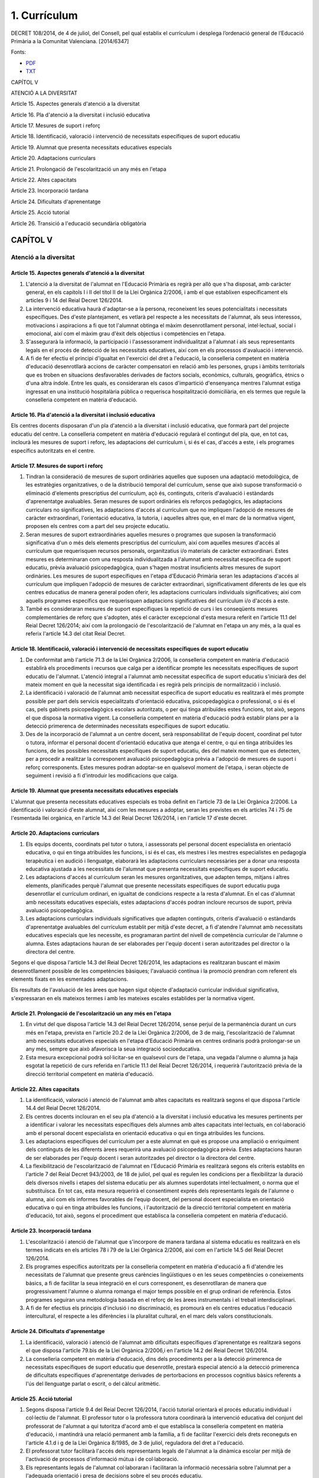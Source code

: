 #############
1. Currículum
#############

DECRET 108/2014, de 4 de juliol, del Consell, pel qual establix el currículum i desplega l’ordenació general de l’Educació Primària a la Comunitat Valenciana. 
[2014/6347]

Fonts:

* PDF_
* TXT_

.. _PDF: http://www.docv.gva.es/datos/2014/07/07/pdf/2014_6347.pdf
.. _TXT: http://www.docv.gva.es/portal/ficha_disposicion_pc.jsp?sig=006087/2014


CAPÍTOL V

ATENCIÓ A LA DIVERSITAT

Article 15. Aspectes generals d'atenció a la diversitat

Article 16. Pla d'atenció a la diversitat i inclusió educativa

Article 17. Mesures de suport i reforç

Article 18. Identificació, valoració i intervenció de necessitats específiques de suport educatiu

Article 19. Alumnat que presenta necessitats educatives especials

Article 20. Adaptacions curriculars

Article 21. Prolongació de l'escolarització un any més en l'etapa

Article 22. Altes capacitats

Article 23. Incorporació tardana

Article 24. Dificultats d'aprenentatge

Article 25. Acció tutorial

Article 26. Transició a l'educació secundària obligatòria



==========
CAPÍTOL V
==========

-----------------------
Atenció a la diversitat
-----------------------

Article 15. Aspectes generals d'atenció a la diversitat
-------------------------------------------------------

1. L'atenció a la diversitat de l'alumnat en l'Educació Primària es regirà per allò que s'ha disposat, amb caràcter general, en els capítols I i II del títol II de la Llei Orgànica 2/2006, i amb el que establixen específicament els articles 9 i 14 del Reial Decret 126/2014.

2. La intervenció educativa haurà d'adaptar-se a la persona, reconeixent les seues potencialitats i necessitats específiques. Des d'este plantejament, es vetlarà pel respecte a les necessitats de l'alumnat, als seus interessos, motivacions i aspiracions a fi que tot l'alumnat obtinga el màxim desenrotllament personal, intel·lectual, social i emocional, així com el màxim grau d'èxit dels objectius i competències en l'etapa.

3. S'assegurarà la informació, la participació i l'assessorament individualitzat a l'alumnat i als seus representants legals en el procés de detecció de les necessitats educatives, així com en els processos d'avaluació i intervenció.

4. A fi de fer efectiu el principi d'igualtat en l'exercici del dret a l'educació, la conselleria competent en matèria d'educació desenrotllarà accions de caràcter compensatori en relació amb les persones, grups i àmbits territorials que es troben en situacions desfavorables derivades de factors socials, econòmics, culturals, geogràfics, ètnics o d'una altra índole. Entre les quals, es consideraran els casos d'impartició d'ensenyança mentres l'alumnat estiga ingressat en una institució hospitalària pública o requerisca hospitalització domiciliària, en els termes que regule la conselleria competent en matèria d'educació.


Article 16. Pla d'atenció a la diversitat i inclusió educativa
--------------------------------------------------------------

Els centres docents disposaran d'un pla d'atenció a la diversitat i inclusió educativa, que formarà part del projecte educatiu del centre. La conselleria competent en matèria d'educació regularà el contingut del pla, que, en tot cas, inclourà les mesures de suport i reforç, les adaptacions del currículum i, si és el cas, d'accés a este, i els programes específics autoritzats en el centre.

Article 17. Mesures de suport i reforç
--------------------------------------

1. Tindran la consideració de mesures de suport ordinàries aquelles que suposen una adaptació metodològica, de les estratègies organitzatives, o de la distribució temporal del currículum, sense que això supose transformació o eliminació d'elements prescriptius del currículum, açò és, continguts, criteris d'avaluació i estàndards d'aprenentatge avaluables. Seran mesures de suport ordinàries els reforços pedagògics, les adaptacions curriculars no significatives, les adaptacions d'accés al currículum que no impliquen l'adopció de mesures de caràcter extraordinari, l'orientació educativa, la tutoria, i aquelles altres que, en el marc de la normativa vigent, proposen els centres com a part del seu projecte educatiu.

2. Seran mesures de suport extraordinàries aquelles mesures o programes que suposen la transformació significativa d'un o més dels elements prescriptius del currículum, així com aquelles mesures d'accés al currículum que requerisquen recursos personals, organitzatius i/o materials de caràcter extraordinari. Estes mesures es determinaran com una resposta individualitzada a l'alumnat amb necessitat específica de suport educatiu, prèvia avaluació psicopedagògica, quan s'hagen mostrat insuficients altres mesures de suport ordinàries. Les mesures de suport específiques en l'etapa d'Educació Primària seran les adaptacions d'accés al currículum que impliquen l'adopció de mesures de caràcter extraordinari, significativament diferents de les que els centres educatius de manera general poden oferir, les adaptacions curriculars individuals significatives; així com aquells programes específics que requerisquen adaptacions significatives del currículum i/o d'accés a este.

3. També es consideraran mesures de suport específiques la repetició de curs i les conseqüents mesures complementàries de reforç que s'adopten, atés el caràcter excepcional d'esta mesura referit en l'article 11.1 del Reial Decret 126/2014; així com la prolongació de l'escolarització de l'alumnat en l'etapa un any més, a la qual es referix l'article 14.3 del citat Reial Decret.

Article 18. Identificació, valoració i intervenció de necessitats específiques de suport educatiu
-------------------------------------------------------------------------------------------------

1. De conformitat amb l'article 71.3 de la Llei Orgànica 2/2006, la conselleria competent en matèria d'educació establirà els procediments i recursos que calga per a identificar prompte les necessitats específiques de suport educatiu de l'alumnat. L'atenció integral a l'alumnat amb necessitat específica de suport educatiu s'iniciarà des del mateix moment en què la necessitat siga identificada i es regirà pels principis de normalització i inclusió.

2. La identificació i valoració de l'alumnat amb necessitat específica de suport educatiu es realitzarà el més prompte possible per part dels servicis especialitzats d'orientació educativa, psicopedagògica o professional, o si és el cas, pels gabinets psicopedagògics escolars autoritzats, o per qui tinga atribuïdes estes funcions, tot això, segons el que disposa la normativa vigent. La conselleria competent en matèria d'educació podrà establir plans per a la detecció primerenca de determinades necessitats específiques de suport educatiu.

3. Des de la incorporació de l'alumnat a un centre docent, serà responsabilitat de l'equip docent, coordinat pel tutor o tutora, informar el personal docent d'orientació educativa que atenga el centre, o qui en tinga atribuïdes les funcions, de les possibles necessitats específiques de suport educatiu, des del mateix moment que es detecten, per a procedir a realitzar la corresponent avaluació psicopedagògica prèvia a l'adopció de mesures de suport i reforç corresponents. Estes mesures podran adoptar-se en qualsevol moment de l'etapa, i seran objecte de seguiment i revisió a fi d'introduir les modificacions que calga.


Article 19. Alumnat que presenta necessitats educatives especials
-----------------------------------------------------------------

L'alumnat que presenta necessitats educatives especials es troba definit en l'article 73 de la Llei Orgànica 2/2006. La identificació i valoració d'este alumnat, així com les mesures a adoptar, seran les previstes en els articles 74 i 75 de l'esmentada llei orgànica, en l'article 14.3 del Reial Decret 126/2014, i en l'article 17 d'este decret.


Article 20. Adaptacions curriculars
-----------------------------------

1. Els equips docents, coordinats pel tutor o tutora, i assessorats pel personal docent especialista en orientació educativa, o qui en tinga atribuïdes les funcions, i si és el cas, els mestres i les mestres especialistes en pedagogia terapèutica i en audició i llenguatge, elaborarà les adaptacions curriculars necessàries per a donar una resposta educativa ajustada a les necessitats de l'alumnat que presenta necessitats específiques de suport educatiu.

2. Les adaptacions d'accés al currículum seran les mesures organitzatives, que adapten temps, mitjans i altres elements, planificades perquè l'alumnat que presente necessitats específiques de suport educatiu puga desenrotllar el currículum ordinari, en igualtat de condicions respecte a la resta d'alumnat. En el cas d'alumnat amb necessitats educatives especials, estes adaptacions d'accés podran incloure recursos de suport, prèvia avaluació psicopedagògica.

3. Les adaptacions curriculars individuals significatives que adapten continguts, criteris d'avaluació o estàndards d'aprenentatge avaluables del currículum establit per mitjà d'este decret, a fi d'atendre l'alumnat amb necessitats educatives especials que les necessite, es programaran partint del nivell de competència curricular de l'alumne o alumna. Estes adaptacions hauran de ser elaborades per l'equip docent i seran autoritzades pel director o la directora del centre.

Segons el que disposa l'article 14.3 del Reial Decret 126/2014, les adaptacions es realitzaran buscant el màxim desenrotllament possible de les competències bàsiques; l'avaluació contínua i la promoció prendran com referent els elements fixats en les esmentades adaptacions.

Els resultats de l'avaluació de les àrees que hagen sigut objecte d'adaptació curricular individual significativa, s'expressaran en els mateixos termes i amb les mateixes escales establides per la normativa vigent.

Article 21. Prolongació de l'escolarització un any més en l'etapa
-----------------------------------------------------------------

1. En virtut del que disposa l'article 14.3 del Reial Decret 126/2014, sense perjuí de la permanència durant un curs més en l'etapa, prevista en l'article 20.2 de la Llei Orgànica 2/2006, de 3 de maig, l'escolarització de l'alumnat amb necessitats educatives especials en l'etapa d'Educació Primària en centres ordinaris podrà prolongar-se un any més, sempre que això afavorisca la seua integració socioeducativa.

2. Esta mesura excepcional podrà sol·licitar-se en qualsevol curs de l'etapa, una vegada l'alumne o alumna ja haja esgotat la repetició de curs referida en l'article 11.1 del Reial Decret 126/2014, i requerirà l'autorització prèvia de la direcció territorial competent en matèria d'educació.

Article 22. Altes capacitats
----------------------------

1. La identificació, valoració i atenció de l'alumnat amb altes capacitats es realitzarà segons el que disposa l'article 14.4 del Reial Decret 126/2014.

2. Els centres docents inclouran en el seu pla d'atenció a la diversitat i inclusió educativa les mesures pertinents per a identificar i valorar les necessitats específiques dels alumnes amb altes capacitats intel·lectuals, en col·laboració amb el personal docent especialista en orientació educativa o qui en tinga atribuïdes les funcions.

3. Les adaptacions específiques del currículum per a este alumnat en què es propose una ampliació o enriquiment dels continguts de les diferents àrees requerirà una avaluació psicopedagògica prèvia. Estes adaptacions hauran de ser elaborades per l'equip docent i seran autoritzades pel director o la directora del centre.

4. La flexibilització de l'escolarització de l'alumnat en l'Educació Primària es realitzarà segons els criteris establits en l'article 7 del Reial Decret 943/2003, de 18 de juliol, pel qual es regulen les condicions per a flexibilitzar la duració dels diversos nivells i etapes del sistema educatiu per als alumnes superdotats intel·lectualment, o norma que el substituïsca. En tot cas, esta mesura requerirà el consentiment exprés dels representants legals de l'alumne o alumna, així com els informes favorables de l'equip docent, del personal docent especialista en orientació educativa o qui en tinga atribuïdes les funcions, i l'autorització de la direcció territorial competent en matèria d'educació, tot això, segons el procediment que establisca la conselleria competent en matèria d'educació.

Article 23. Incorporació tardana
--------------------------------


1. L'escolarització i atenció de l'alumnat que s'incorpore de manera tardana al sistema educatiu es realitzarà en els termes indicats en els articles 78 i 79 de la Llei Orgànica 2/2006, així com en l'article 14.5 del Reial Decret 126/2014.

2. Els programes específics autoritzats per la conselleria competent en matèria d'educació a fi d'atendre les necessitats de l'alumnat que presente greus carències lingüístiques o en les seues competències o coneixements bàsics, a fi de facilitar la seua integració en el curs corresponent, es desenrotllaran de manera que progressivament l'alumne o alumna romanga el major temps possible en el grup ordinari de referència. Estos programes seguiran una metodologia basada en el reforç de les àrees instrumentals i el treball interdisciplinari.

3. A fi de fer efectius els principis d'inclusió i no discriminació, es promourà en els centres educatius l'educació intercultural, el respecte a les diferències i la pluralitat cultural, en el marc dels valors constitucionals.

Article 24. Dificultats d'aprenentatge
--------------------------------------

1. La identificació, valoració i atenció de l'alumnat amb dificultats específiques d'aprenentatge es realitzarà segons el que disposa l'article 79.bis de la Llei Orgànica 2/2006,i en l'article 14.2 del Reial Decret 126/2014.

2. La conselleria competent en matèria d'educació, dins dels procediments per a la detecció primerenca de necessitats específiques de suport educatiu que desenrotlle, prestarà especial atenció a la detecció primerenca de dificultats específiques d'aprenentatge derivades de pertorbacions en processos cognitius bàsics referents a l'ús del llenguatge parlat o escrit, o del càlcul aritmètic.

Article 25. Acció tutorial
--------------------------

1. Segons disposa l'article 9.4 del Reial Decret 126/2014, l'acció tutorial orientarà el procés educatiu individual i col·lectiu de l'alumnat. El professor tutor o la professora tutora coordinarà la intervenció educativa del conjunt del professorat de l'alumnat a qui tutoritza d'acord amb el que establisca la conselleria competent en matèria d'educació, i mantindrà una relació permanent amb la família, a fi de facilitar l'exercici dels drets reconeguts en l'article 4.1.d i g de la Llei Orgànica 8/1985, de 3 de juliol, reguladora del dret a l'educació.

2. El professorat tutor facilitarà l'accés dels representants legals de l'alumnat a la dinàmica escolar per mitjà de l'activació de processos d'informació mútua i de col·laboració.

3. Els representants legals de l'alumnat col·laboraran i facilitaran la informació necessària sobre l'alumnat per a l'adequada orientació i presa de decisions sobre el seu procés educatiu.

Article 26. Transició a l'Educació Secundària Obligatòria
---------------------------------------------------------

Atesa la finalitat de l'Educació Primària referent a preparar l'alumnat per a cursar amb aprofitament l'Educació Secundària Obligatòria, i a fi de coordinar la transició entre ambdós etapes en els termes indicats en l'article 8.6 del Reial Decret 126/2014, els centres d'Educació Primària i els d'Educació Secundària Obligatòria a què estiguen adscrits, tant públics com privats concertats, planificaran i desenrotllaran processos de coordinació, entre els quals s'inclourà l'elaboració d'un pla de transició de l'etapa d'Educació Primària a la d'Educació Secundària Obligatòria en els termes que establisca reglamentàriament la conselleria competent en matèria d'educació.
